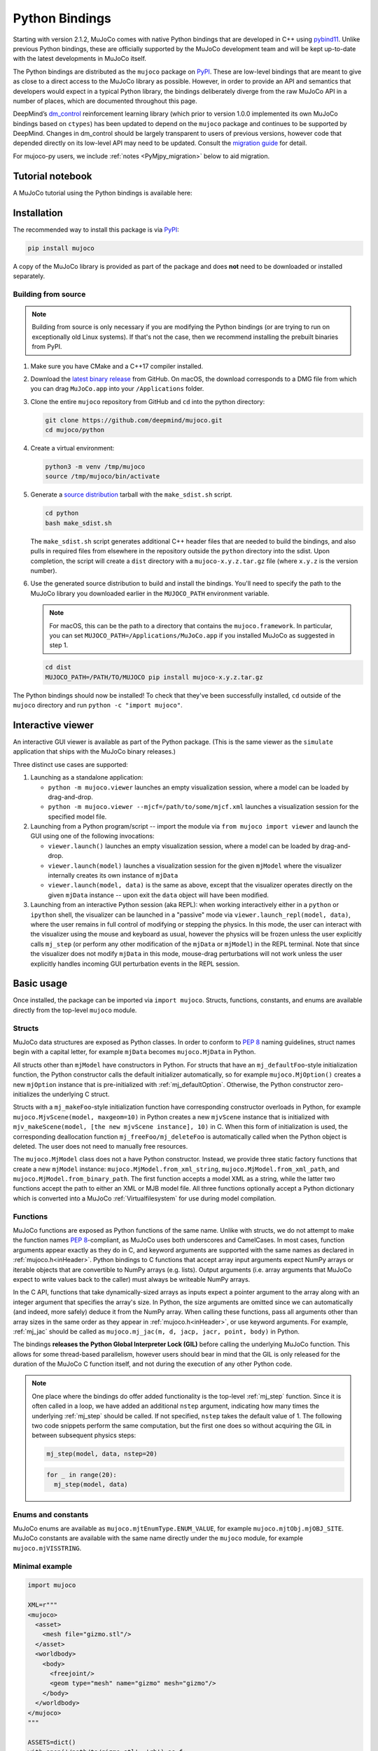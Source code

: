 ===============
Python Bindings
===============

Starting with version 2.1.2, MuJoCo comes with native Python bindings that are developed in C++ using
`pybind11 <https://pybind11.readthedocs.io/>`__. Unlike previous Python bindings, these are officially supported by the
MuJoCo development team and will be kept up-to-date with the latest developments in MuJoCo itself.

The Python bindings are distributed as the ``mujoco`` package on `PyPI <https://pypi.org/project/mujoco>`__. These are
low-level bindings that are meant to give as close to a direct access to the MuJoCo library as possible. However, in
order to provide an API and semantics that developers would expect in a typical Python library, the bindings
deliberately diverge from the raw MuJoCo API in a number of places, which are documented throughout this page.

DeepMind’s `dm_control <https://github.com/deepmind/dm_control>`__ reinforcement learning library (which prior to
version 1.0.0 implemented its own MuJoCo bindings based on ``ctypes``) has been updated to depend on the ``mujoco``
package and continues to be supported by DeepMind. Changes in dm_control should be largely transparent to users of
previous versions, however code that depended directly on its low-level API may need to be updated. Consult the
`migration guide <https://github.com/deepmind/dm_control/blob/master/migration_guide_1.0.md>`__ for detail.

For mujoco-py users, we include :ref:`notes <PyMjpy_migration>` below to aid migration.

Tutorial notebook
=================

A MuJoCo tutorial using the Python bindings is available here: |colab|

.. |colab| image:: https://colab.research.google.com/assets/colab-badge.svg
           :target: https://colab.research.google.com/github/deepmind/mujoco/blob/main/python/tutorial.ipynb

Installation
============

The recommended way to install this package is via `PyPI <https://pypi.org/project/mujoco/>`__:

.. code-block:: shell

   pip install mujoco

A copy of the MuJoCo library is provided as part of the package and does **not** need to be downloaded or installed
separately.

Building from source
--------------------

.. note::
    Building from source is only necessary if you are modifying the
    Python bindings (or are trying to run on exceptionally old Linux systems).
    If that's not the case, then we recommend installing the prebuilt binaries
    from PyPI.

1. Make sure you have CMake and a C++17 compiler installed.

2. Download the `latest binary release <https://github.com/deepmind/mujoco/releases>`__
   from GitHub. On macOS, the download corresponds to a DMG file from which you
   can drag ``MuJoCo.app`` into your ``/Applications`` folder.

3. Clone the entire ``mujoco`` repository from GitHub and ``cd`` into the python
   directory:

   .. code-block:: shell

      git clone https://github.com/deepmind/mujoco.git
      cd mujoco/python

4. Create a virtual environment:

   .. code-block:: shell

      python3 -m venv /tmp/mujoco
      source /tmp/mujoco/bin/activate

5. Generate a `source distribution <https://packaging.python.org/en/latest/glossary/#term-Source-Distribution-or-sdist>`__
   tarball with the ``make_sdist.sh`` script.

   .. code-block:: shell

      cd python
      bash make_sdist.sh

   The ``make_sdist.sh`` script generates additional C++ header files that are
   needed to build the bindings, and also pulls in required files from elsewhere
   in the repository outside the ``python`` directory into the sdist. Upon
   completion, the script will create a ``dist`` directory with a
   ``mujoco-x.y.z.tar.gz`` file (where ``x.y.z`` is the version number).

6. Use the generated source distribution to build and install the bindings.
   You'll need to specify the path to the MuJoCo library you downloaded earlier
   in the ``MUJOCO_PATH`` environment variable.

   .. note::
      For macOS, this can be the path to a directory that contains the
      ``mujoco.framework``. In particular, you can set
      ``MUJOCO_PATH=/Applications/MuJoCo.app`` if you installed MuJoCo as
      suggested in step 1.

   .. code-block:: shell

      cd dist
      MUJOCO_PATH=/PATH/TO/MUJOCO pip install mujoco-x.y.z.tar.gz

The Python bindings should now be installed! To check that they've been
successfully installed, ``cd`` outside of the ``mujoco`` directory and run
``python -c "import mujoco"``.

.. _PyViewer:

Interactive viewer
==================

An interactive GUI viewer is available as part of the Python package. (This is the same viewer as the ``simulate``
application that ships with the MuJoCo binary releases.)

Three distinct use cases are supported:

#. Launching as a standalone application:

   - ``python -m mujoco.viewer`` launches an empty visualization session, where a model can be loaded by drag-and-drop.
   - ``python -m mujoco.viewer --mjcf=/path/to/some/mjcf.xml`` launches a visualization session for the specified
     model file.

#. Launching from a Python program/script -- import the module via ``from mujoco import viewer`` and launch the GUI
   using one of the following invocations:

   - ``viewer.launch()`` launches an empty visualization session, where a model can be loaded by drag-and-drop.
   - ``viewer.launch(model)`` launches a visualization session for the given ``mjModel`` where the visualizer
     internally creates its own instance of ``mjData``
   - ``viewer.launch(model, data)`` is the same as above, except that the visualizer operates directly on the given
     ``mjData`` instance -- upon exit the ``data`` object will have been modified.

#. Launching from an interactive Python session (aka REPL): when working interactively either in a ``python`` or
   ``ipython`` shell, the visualizer can be launched in a "passive" mode via ``viewer.launch_repl(model, data)``, where
   the user remains in full control of modifying or stepping the physics. In this mode, the user can interact with the
   visualizer using the mouse and keyboard as usual, however the physics will be frozen unless the user explicitly calls
   ``mj_step`` (or perform any other modification of the ``mjData`` or ``mjModel``) in the REPL terminal. Note that since
   the visualizer does not modify ``mjData`` in this mode, mouse-drag perturbations will not work unless the user
   explicitly handles incoming GUI perturbation events in the REPL session.

Basic usage
===========

Once installed, the package can be imported via ``import mujoco``. Structs, functions, constants, and enums are
available directly from the top-level ``mujoco`` module.

.. _PyStructs:

Structs
-------

MuJoCo data structures are exposed as Python classes. In order to conform to
`PEP 8 <https://peps.python.org/pep-0008/>`__ naming guidelines, struct names begin with a capital letter, for example
``mjData`` becomes ``mujoco.MjData`` in Python.

All structs other than ``mjModel`` have constructors in Python. For structs that have an ``mj_defaultFoo``-style
initialization function, the Python constructor calls the default initializer automatically, so for example
``mujoco.MjOption()`` creates a new ``mjOption`` instance that is pre-initialized with :ref:`mj_defaultOption`.
Otherwise, the Python constructor zero-initializes the underlying C struct.

Structs with a ``mj_makeFoo``-style initialization function have corresponding constructor overloads in Python,
for example ``mujoco.MjvScene(model, maxgeom=10)`` in Python creates a new ``mjvScene`` instance that is
initialized with ``mjv_makeScene(model, [the new mjvScene instance], 10)`` in C. When this form of initialization is
used, the corresponding deallocation function ``mj_freeFoo/mj_deleteFoo`` is automatically called when the Python
object is deleted. The user does not need to manually free resources.

The ``mujoco.MjModel`` class does not a have Python constructor. Instead, we provide three static factory functions
that create a new ``mjModel`` instance: ``mujoco.MjModel.from_xml_string``, ``mujoco.MjModel.from_xml_path``, and
``mujoco.MjModel.from_binary_path``. The first function accepts a model XML as a string, while the latter two
functions accept the path to either an XML or MJB model file. All three functions optionally accept a Python
dictionary which is converted into a MuJoCo :ref:`Virtualfilesystem` for use during model compilation.

Functions
---------

MuJoCo functions are exposed as Python functions of the same name. Unlike with structs, we do not attempt to make
the function names `PEP 8 <https://peps.python.org/pep-0008/>`__-compliant, as MuJoCo uses both underscores and
CamelCases. In most cases, function arguments appear exactly as they do in C, and keyword arguments are supported
with the same names as declared in :ref:`mujoco.h<inHeader>`. Python bindings to C functions that accept array input
arguments expect NumPy arrays or iterable objects that are convertible to NumPy arrays (e.g. lists). Output
arguments (i.e. array arguments that MuJoCo expect to write values back to the caller) must always be writeable
NumPy arrays.

In the C API, functions that take dynamically-sized arrays as inputs expect a pointer argument to the array along with
an integer argument that specifies the array's size. In Python, the size arguments are omitted since we can
automatically (and indeed, more safely) deduce it from the NumPy array. When calling these functions, pass all
arguments other than array sizes in the same order as they appear in :ref:`mujoco.h<inHeader>`, or use keyword
arguments. For example, :ref:`mj_jac` should be called as ``mujoco.mj_jac(m, d, jacp, jacr, point, body)`` in Python.

The bindings **releases the Python Global Interpreter Lock (GIL)** before calling the underlying MuJoCo function.
This allows for some thread-based parallelism, however users should bear in mind that the GIL is only released for the
duration of the MuJoCo C function itself, and not during the execution of any other Python code.

.. note::
   One place where the bindings do offer added functionality is the top-level :ref:`mj_step` function. Since it is
   often called in a loop, we have added an additional ``nstep`` argument, indicating how many times the underlying
   :ref:`mj_step` should be called. If not specified, ``nstep`` takes the default value of 1. The following two code
   snippets perform the same computation, but the first one does so without acquiring the GIL in between subsequent
   physics steps:

   .. code-block:: python

      mj_step(model, data, nstep=20)

   .. code-block:: python

      for _ in range(20):
        mj_step(model, data)

Enums and constants
-------------------

MuJoCo enums are available as ``mujoco.mjtEnumType.ENUM_VALUE``, for example ``mujoco.mjtObj.mjOBJ_SITE``. MuJoCo
constants are available with the same name directly under the ``mujoco`` module, for example ``mujoco.mjVISSTRING``.

Minimal example
---------------

.. code-block:: python

   import mujoco

   XML=r"""
   <mujoco>
     <asset>
       <mesh file="gizmo.stl"/>
     </asset>
     <worldbody>
       <body>
         <freejoint/>
         <geom type="mesh" name="gizmo" mesh="gizmo"/>
       </body>
     </worldbody>
   </mujoco>
   """

   ASSETS=dict()
   with open('/path/to/gizmo.stl', 'rb') as f:
     ASSETS['gizmo.stl'] = f.read()

   model = mujoco.MjModel.from_xml_string(XML, ASSETS)
   data = mujoco.MjData(model)
   while data.time < 1:
     mujoco.mj_step(model, data)
     print(data.geom_xpos)

.. _PyNamed:

Named access
------------

Most well-designed MuJoCo models assign names to objects (joints, geoms, bodies, etc.) of interest. When the model is
compiled down to an ``mjModel`` instance, these names become associated with numeric IDs that are used to index into the
various array members. For convenience and code readability, the Python bindings provide "named access" API on
``MjModel`` and ``MjData``. Each ``name_fooadr`` field in the ``mjModel`` struct defines a name category ``foo``.

For each name category ``foo``, ``mujoco.MjModel`` and ``mujoco.MjData`` objects provide a method ``foo`` that takes
a single string argument, and returns an accessor object for all arrays corresponding to the entity ``foo`` of the
given name. The accessor object contains attributes whose names correspond to the fields of either ``mujoco.MjModel`` or
``mujoco.MjData`` but with the part before the underscore removed. In addition, accessor objects also provide ``id`` and
``name`` properties, which can be used as replacements for ``mj_name2id`` and ``mj_id2name`` respectively. For example:

- ``m.geom('gizmo')`` returns an accessor for arrays in the ``MjModel`` object ``m`` associated with the geom named
  "gizmo".
- ``m.geom('gizmo').rgba`` is a NumPy array view of length 4 that specifies the RGBA color for the geom.
  Specifically, it corresponds to the portion of ``m.geom_rgba[4*i:4*i+4]`` where
  ``i = mujoco.mj_name2id(m, mujoco.mjtObj.mjOBJ_GEOM, 'gizmo')``.
- ``m.geom('gizmo').id`` is the same number as returned by ``mujoco.mj_name2id(m, mujoco.mjtObj.mjOBJ_GEOM, 'gizmo')``.
- ``m.geom(i).name`` is ``'gizmo'``, where ``i = mujoco.mj_name2id(m, mujoco.mjtObj.mjOBJ_GEOM, 'gizmo')``.

Additionally, the Python API define a number of aliases for some name categories corresponding to the XML element name
in the MJCF schema that defines an entity of that category. For example, ``m.joint('foo')`` is the same as
``m.jnt('foo')``. A complete list of these aliases are provided below.

The accessor for joints is somewhat different that of the other categories. Some ``mjModel`` and ``mjData`` fields
(those of size size ``nq`` or ``nv``) are associated with degrees of freedom (DoFs) rather than joints. This is because
different types of joints have different numbers of DoFs. We nevertheless associate these fields to their corresponding
joints, for example through ``d.joint('foo').qpos`` and ``d.joint('foo').qvel``, however the size of these arrays would
differ between accessors depending on the joint's type.

Named access is guaranteed to be O(1) in the number of entities in the model. In other words, the time it takes to
access an entity by name does not grow with the number of names or entities in the model. (This is currently **not** the
case for the :ref:`mj_name2id` function, which performs a linear scan.)

For completeness, we provide here a complete list of all name categories in MuJoCo, along with their corresponding
aliases defined in the Python API.

- ``body``
- ``jnt`` or ``joint``
- ``geom``
- ``site``
- ``cam`` or ``camera``
- ``light``
- ``mesh``
- ``skin``
- ``hfield``
- ``tex`` or ``texture``
- ``mat`` or ``material``
- ``pair``
- ``exclude``
- ``eq`` or ``equality``
- ``tendon`` or ``ten``
- ``actuator``
- ``sensor``
- ``numeric``
- ``text``
- ``tuple``
- ``key`` or ``keyframe``

Rendering
---------

MuJoCo itself expects users to set up a working OpenGL context before calling any of its ``mjr_`` rendering routine.
The Python bindings provide a basic class ``mujoco.GLContext`` that helps users set up such a context for offscreen
rendering. To create a context, call ``ctx = mujoco.GLContext(max_width, max_height)``. Once the context is created,
it must be made current before MuJoCo rendering functions can be called, which you can do so via ``ctx.make_current()``.
Note that a context can only be made current on one thread at any given time, and all subsequent rendering calls must be
made on the same thread.

The context is freed automatically when the ``ctx`` object is deleted, but in some multi-threaded scenario it may be
necessary to explicitly free the underlying OpenGL context. To do so, call ``ctx.free()``, after which point it is the
user's responsibility to ensure that no further rendering calls are made on the context.

Once the context is created, users can follow MuJoCo's standard rendering, for example as documented in the
:ref:`Visualization` section.

Error handling
--------------

MuJoCo reports irrecoverable errors via the :ref:`mju_error` mechanism, which immediately terminates the entire process.
Users are permitted to install a custom error handler via the :ref:`mju_user_error` callback, but it too is expected
to terminate the process, otherwise the behavior of MuJoCo after the callback returns is undefined. In actuality, it is
sufficient to ensure that error callbacks do not return *to MuJoCo*, but it is permitted to use
`longjmp <https://en.cppreference.com/w/c/program/longjmp>`__ to skip MuJoCo's call stack back to the external callsite.

The Python bindings utilizes longjmp to allow it to convert irrecoverable MuJoCo errors into Python exceptions of type
``mujoco.FatalError`` that can be caught and processed in the usual Pythonic way. Furthermore, it installs its error
callback in a thread-local manner using a currently private API, thus allowing for concurrent calls into MuJoCo from
multiple threads.

Callbacks
---------

MuJoCo allows users to install custom callback functions to modify certain parts of its computation pipeline.
For example, :ref:`mjcb_sensor` can be used to implement custom sensors, and :ref:`mjcb_control` can be used to
implement custom actuators. Callbacks are exposed through the function pointers prefixed ``mjcb_`` in
:ref:`mujoco.h<inHeader>`.

For each callback ``mjcb_foo``, users can set it to a Python callable via ``mujoco.set_mjcb_foo(some_callable)``. To
reset it, call ``mujoco.set_mjcb_foo(None)``. To retrieve the currently installed callback, call
``mujoco.get_mjcb_foo()``. (The getter **should not** be used if the callback is not installed via the Python bindings.)
The bindings automatically acquire the GIL each time the callback is entered, and release it before reentering MuJoCo.
This is likely to incur a severe performance impact as callbacks are triggered several times throughout MuJoCo's
computation pipeline and is unlikely to be suitable for "production" use case. However, it is expected that this feature
will be useful for prototyping complex models.

Alternatively, if a callback is implemented in a native dynamic library, users can use
`ctypes <https://docs.python.org/3/library/ctypes.html>`__ to obtain a Python handle to the C function pointer and pass
it to ``mujoco.set_mjcb_foo``. The bindings will then retrieve the underlying function pointer and assign it directly to
the raw callback pointer, and the GIL will **not** be acquired each time the callback is entered.

Code Sample: open-loop rollout
==============================

We include a code sample showing how to add additional C/C++ functionality, exposed as a Python module via pybind11. The
sample, implemented in ``rollout.cc`` and wrapped in ``rollout.py``, implements a common use case where tight loops
implemented outside of Python are beneficial: rolling out a trajectory (i.e., calling ``mj_step()`` in a loop), given an
intial state and sequence of controls, and returning subsequent states and sensor values. The canonical usage form is

  .. code-block:: python

     state, sensordata = rollout.rollout(model, data, initial_state, ctrl)

``initial_state`` is a ``nstate x nqva`` array, with ``nstate`` initial states of length ``nqva``, where ``nqva =
model.nq + model.nv + model.na`` is the size of the full MuJoCo mechanical state: positions (``data.qpos``), velocities
(``data.qvel``) and actuator activations (``data.act``). ``ctrl`` is a ``nstate x nstep x nu`` array of control
sequences.

The ``rollout`` function is designed to be completely stateless, so all inputs of the stepping pipeline are set and any
values already present in the given ``MjData`` instance will have no effect on the output. In order to facilitate this,
all inputs including ``time`` and ``qacc_warmstart`` are set to default values, as are auxillary controls
(``qfrc_applied``, ``xfrc_applied`` and ``mocap_{pos,quat}``). These can also be optionally set by the user.

Since the Global Interpreter Lock can be released, this function can be efficiently threaded using Python threads. See
the ``test_threading`` function in ``rollout_test.py`` for an example of threaded operation.

.. _PyMjpy_migration:

Migration Notes for mujoco-py
=============================

In mujoco-py, the main entry point is the `MjSim <https://github.com/openai/mujoco-py/blob/master/mujoco_py/mjsim.pyx>`_
class.  Users construct a stateful ``MjSim`` instance from an MJCF model (similar to ``dm_control.Physics``), and this
instance holds references to an ``mjModel`` instance and its associated ``mjData``.  In contrast, the MuJoCo Python
bindings (``mujoco``) take a more low-level approach, as explained above: following the design principle of the C
library, the ``mujoco`` module itself is stateless, and merely wraps the underlying native structs and functions.

While a complete survey of mujoco-py is beyond the scope of this document, we offer below implementation notes for a
non-exhaustive list of specific mujoco-py features:

``mujoco_py.load_model_from_xml(bstring)``
------------------------------------------

This factory function constructs a stateful ``MjSim`` instance.  When using ``mujoco``, the user should call the factory
function ``mujoco.MjModel.from_xml_*`` as described :ref:`above <PyStructs>`. The user is then responsible for holding
the resulting ``MjModel`` struct instance and explicitly generating the corresponding ``MjData`` by calling
``mujoco.MjData(model)``.

``sim.reset()``, ``sim.forward()``, ``sim.step()``
--------------------------------------------------

Here as above, ``mujoco`` users needs to call the underlying library functions, passing instances of ``MjModel`` and
``MjData``: :ref:`mujoco.mj_resetData(model, data) <mj_resetData>`, :ref:`mujoco.mj_forward(model, data) <mj_forward>`,
and :ref:`mujoco.mj_step(model, data) <mj_step>`.

``sim.get_state()``, ``sim.set_state(state)``, ``sim.get_flattened_state()``, ``sim.set_state_from_flattened(state)``
---------------------------------------------------------------------------------------------------------------------

The MuJoCo library’s computation is deterministic given a specific input, as explained in the :ref:`Programming section
<Simulation>`.  mujoco-py implements methods for getting and setting some of the relevant fields (and similarly
``dm_control.Physics`` offers methods that correspond to the flattened case).  ``mujoco`` do not offer such abstraction,
and the user is expected to get/set the values of the relevant fields explicitly.

``sim.model.get_joint_qvel_addr(joint_name)``
---------------------------------------------

This is a convenience method in mujoco-py that returns a list of contiguous indices corresponding to this joint. The
list starts from ``model.jnt_qposadr[joint_index]``, and its length depends on the joint type.  ``mujoco`` doesn't offer
this functionality, but this list can be easily constructed using ``model.jnt_qposadr[joint_index]`` and ``xrange``.

``sim.model.*_name2id(name)``
-----------------------------

mujoco-py creates dicts in ``MjSim`` that allow for efficient lookup of indices for objects of different types:
``site_name2id``, ``body_name2id`` etc.  These functions replace the function :ref:`mujoco.mj_name2id(model, type_enum,
name) <mj_name2id>` whose current implementation is inefficient.  ``mujoco`` offers a different
approach for using entity names – :ref:`named access <PyNamed>`, as well as access to the native :ref:`mj_name2id`.

``sim.save(fstream, format_name)``
----------------------------------

This is the one context in which the MuJoCo library (and therefore also ``mujoco``) is stateful: it holds a copy in
memory of the last XML that was compiled, which is used in :ref:`mujoco.mj_saveLastXML(fname) <mj_saveLastXML>`. Note
that mujoco-py’s implementation has a convenient extra feature, whereby the pose (as determined by ``sim.data``’s
state) is transformed to a keyframe that’s added to the model before saving.  This extra feature is not currently
available in ``mujoco``.
